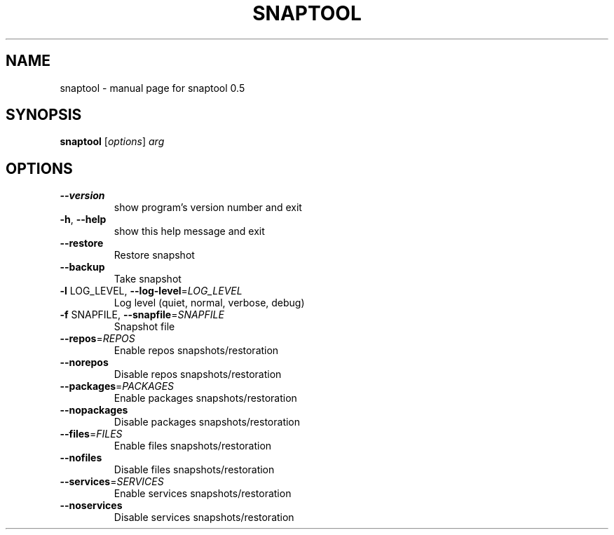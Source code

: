 .\" DO NOT MODIFY THIS FILE!  It was generated by help2man 1.40.2.
.TH SNAPTOOL "1" "October 2011" "snaptool 0.5" "User Commands"
.SH NAME
snaptool \- manual page for snaptool 0.5
.SH SYNOPSIS
.B snaptool
[\fIoptions\fR] \fIarg\fR
.SH OPTIONS
.TP
\fB\-\-version\fR
show program's version number and exit
.TP
\fB\-h\fR, \fB\-\-help\fR
show this help message and exit
.TP
\fB\-\-restore\fR
Restore snapshot
.TP
\fB\-\-backup\fR
Take snapshot
.TP
\fB\-l\fR LOG_LEVEL, \fB\-\-log\-level\fR=\fILOG_LEVEL\fR
Log level (quiet, normal, verbose, debug)
.TP
\fB\-f\fR SNAPFILE, \fB\-\-snapfile\fR=\fISNAPFILE\fR
Snapshot file
.TP
\fB\-\-repos\fR=\fIREPOS\fR
Enable repos snapshots/restoration
.TP
\fB\-\-norepos\fR
Disable repos snapshots/restoration
.TP
\fB\-\-packages\fR=\fIPACKAGES\fR
Enable packages snapshots/restoration
.TP
\fB\-\-nopackages\fR
Disable packages snapshots/restoration
.TP
\fB\-\-files\fR=\fIFILES\fR
Enable files snapshots/restoration
.TP
\fB\-\-nofiles\fR
Disable files snapshots/restoration
.TP
\fB\-\-services\fR=\fISERVICES\fR
Enable services snapshots/restoration
.TP
\fB\-\-noservices\fR
Disable services snapshots/restoration
